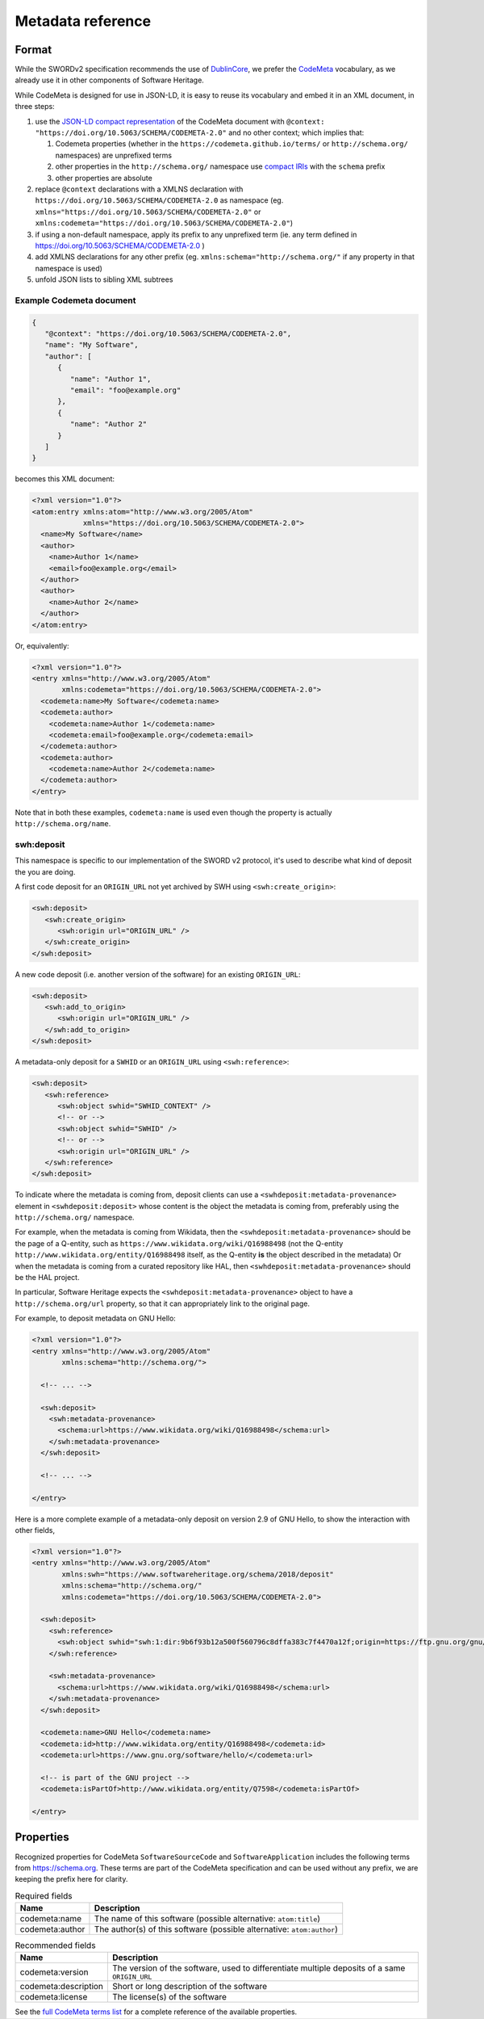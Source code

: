 .. _deposit-metadata-reference:

Metadata reference
==================

Format
------

While the SWORDv2 specification recommends the use of DublinCore_,
we prefer the CodeMeta_ vocabulary, as we already use it in other components
of Software Heritage.

While CodeMeta is designed for use in JSON-LD, it is easy to reuse its vocabulary
and embed it in an XML document, in three steps:

1. use the `JSON-LD compact representation`_ of the CodeMeta document with
   ``@context: "https://doi.org/10.5063/SCHEMA/CODEMETA-2.0"`` and no other context;
   which implies that:

   1. Codemeta properties (whether in the ``https://codemeta.github.io/terms/``
      or ``http://schema.org/`` namespaces) are unprefixed terms
   2. other properties in the ``http://schema.org/`` namespace use `compact IRIs`_
      with the ``schema`` prefix
   3. other properties are absolute
2. replace ``@context`` declarations with a XMLNS declaration with
   ``https://doi.org/10.5063/SCHEMA/CODEMETA-2.0`` as namespace
   (eg. ``xmlns="https://doi.org/10.5063/SCHEMA/CODEMETA-2.0"``
   or ``xmlns:codemeta="https://doi.org/10.5063/SCHEMA/CODEMETA-2.0"``)
3. if using a non-default namespace, apply its prefix to any unprefixed term
   (ie. any term defined in https://doi.org/10.5063/SCHEMA/CODEMETA-2.0 )
4. add XMLNS declarations for any other prefix (eg. ``xmlns:schema="http://schema.org/"``
   if any property in that namespace is used)
5. unfold JSON lists to sibling XML subtrees


Example Codemeta document
~~~~~~~~~~~~~~~~~~~~~~~~~

.. code:: json

   {
      "@context": "https://doi.org/10.5063/SCHEMA/CODEMETA-2.0",
      "name": "My Software",
      "author": [
         {
            "name": "Author 1",
            "email": "foo@example.org"
         },
         {
            "name": "Author 2"
         }
      ]
   }

becomes this XML document:

.. code:: xml

   <?xml version="1.0"?>
   <atom:entry xmlns:atom="http://www.w3.org/2005/Atom"
               xmlns="https://doi.org/10.5063/SCHEMA/CODEMETA-2.0">
     <name>My Software</name>
     <author>
       <name>Author 1</name>
       <email>foo@example.org</email>
     </author>
     <author>
       <name>Author 2</name>
     </author>
   </atom:entry>

Or, equivalently:

.. code:: xml

   <?xml version="1.0"?>
   <entry xmlns="http://www.w3.org/2005/Atom"
          xmlns:codemeta="https://doi.org/10.5063/SCHEMA/CODEMETA-2.0">
     <codemeta:name>My Software</codemeta:name>
     <codemeta:author>
       <codemeta:name>Author 1</codemeta:name>
       <codemeta:email>foo@example.org</codemeta:email>
     </codemeta:author>
     <codemeta:author>
       <codemeta:name>Author 2</codemeta:name>
     </codemeta:author>
   </entry>


Note that in both these examples, ``codemeta:name`` is used even though
the property is actually ``http://schema.org/name``.

swh:deposit
~~~~~~~~~~~

This namespace is specific to our implementation of the SWORD v2 protocol, it's used
to describe what kind of deposit the you are doing.

A first code deposit for an ``ORIGIN_URL`` not yet archived by SWH using
``<swh:create_origin>``:

.. code-block:: xml

   <swh:deposit>
      <swh:create_origin>
         <swh:origin url="ORIGIN_URL" />
      </swh:create_origin>
   </swh:deposit>

A new code deposit (i.e. another version of the software) for an existing
``ORIGIN_URL``:

.. code-block:: xml

   <swh:deposit>
      <swh:add_to_origin>
         <swh:origin url="ORIGIN_URL" />
      </swh:add_to_origin>
   </swh:deposit>

A metadata-only deposit for a ``SWHID`` or an ``ORIGIN_URL`` using ``<swh:reference>``:

.. code-block:: xml

   <swh:deposit>
      <swh:reference>
         <swh:object swhid="SWHID_CONTEXT" />
         <!-- or -->
         <swh:object swhid="SWHID" />
         <!-- or -->
         <swh:origin url="ORIGIN_URL" />
      </swh:reference>
   </swh:deposit>

To indicate where the metadata is coming from, deposit clients can use a
``<swhdeposit:metadata-provenance>`` element in ``<swhdeposit:deposit>`` whose content
is the object the metadata is coming from, preferably using the ``http://schema.org/``
namespace.

For example, when the metadata is coming from Wikidata, then the
``<swhdeposit:metadata-provenance>`` should be the page of a Q-entity, such as
``https://www.wikidata.org/wiki/Q16988498`` (not the Q-entity
``http://www.wikidata.org/entity/Q16988498`` itself, as the Q-entity **is** the
object described in the metadata)
Or when the metadata is coming from a curated repository like HAL, then
``<swhdeposit:metadata-provenance>`` should be the HAL project.

In particular, Software Heritage expects the ``<swhdeposit:metadata-provenance>`` object
to have a ``http://schema.org/url`` property, so that it can appropriately link
to the original page.

For example, to deposit metadata on GNU Hello:

.. code:: xml

   <?xml version="1.0"?>
   <entry xmlns="http://www.w3.org/2005/Atom"
          xmlns:schema="http://schema.org/">

     <!-- ... -->

     <swh:deposit>
       <swh:metadata-provenance>
         <schema:url>https://www.wikidata.org/wiki/Q16988498</schema:url>
       </swh:metadata-provenance>
     </swh:deposit>

     <!-- ... -->

   </entry>

Here is a more complete example of a metadata-only deposit on version 2.9 of GNU Hello,
to show the interaction with other fields,

.. code:: xml

   <?xml version="1.0"?>
   <entry xmlns="http://www.w3.org/2005/Atom"
          xmlns:swh="https://www.softwareheritage.org/schema/2018/deposit"
          xmlns:schema="http://schema.org/"
          xmlns:codemeta="https://doi.org/10.5063/SCHEMA/CODEMETA-2.0">

     <swh:deposit>
       <swh:reference>
         <swh:object swhid="swh:1:dir:9b6f93b12a500f560796c8dffa383c7f4470a12f;origin=https://ftp.gnu.org/gnu/hello/;visit=swh:1:snp:1abd6aa1901ba0aa7f5b7db059250230957f8434;anchor=swh:1:rev:3d41fbdb693ba46fdebe098782be4867038503e2" />
       </swh:reference>

       <swh:metadata-provenance>
         <schema:url>https://www.wikidata.org/wiki/Q16988498</schema:url>
       </swh:metadata-provenance>
     </swh:deposit>

     <codemeta:name>GNU Hello</codemeta:name>
     <codemeta:id>http://www.wikidata.org/entity/Q16988498</codemeta:id>
     <codemeta:url>https://www.gnu.org/software/hello/</codemeta:url>

     <!-- is part of the GNU project -->
     <codemeta:isPartOf>http://www.wikidata.org/entity/Q7598</codemeta:isPartOf>

   </entry>

Properties
----------

Recognized properties for CodeMeta ``SoftwareSourceCode`` and ``SoftwareApplication``
includes the following terms from https://schema.org. These terms are part of the
CodeMeta specification and can be used without any prefix, we are keeping the prefix
here for clarity.

.. list-table:: Required fields
   :header-rows: 1

   * - Name
     - Description
   * - codemeta:name
     - The name of this software (possible alternative: ``atom:title``)
   * - codemeta:author
     - The author(s) of this software (possible alternative: ``atom:author``)


.. list-table:: Recommended fields
   :header-rows: 1

   * - Name
     - Description
   * - codemeta:version
     - The version of the software, used to differentiate multiple deposits of a same
       ``ORIGIN_URL``
   * - codemeta:description
     - Short or long description of the software
   * - codemeta:license
     - The license(s) of the software

See the `full CodeMeta terms list <https://codemeta.github.io/terms/>`_ for a complete
reference of the available properties.

.. _JSON-LD compact representation: https://www.w3.org/TR/json-ld11/#compacted-document-form
.. _compact IRIs: https://www.w3.org/TR/json-ld11/#compact-iris
.. _DublinCore: https://www.dublincore.org/
.. _CodeMeta: https://codemeta.github.io/